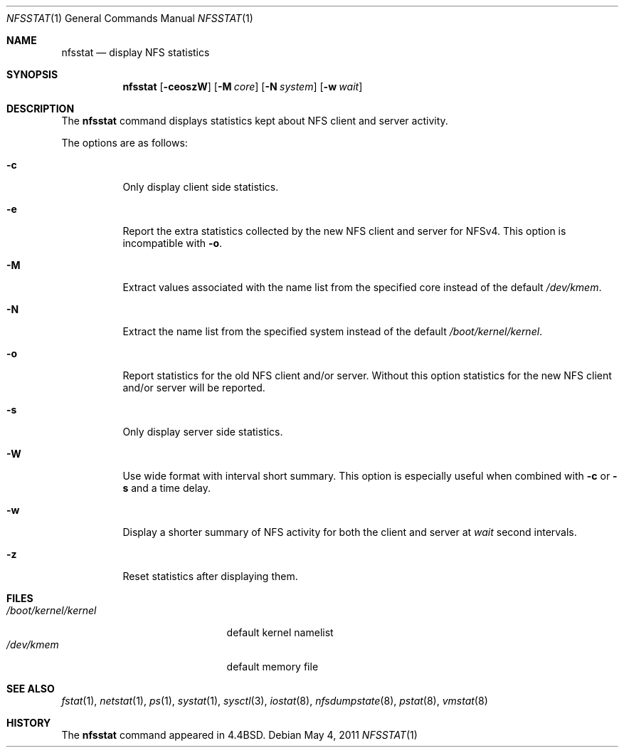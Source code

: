 .\" Copyright (c) 1989, 1990, 1993
.\"	The Regents of the University of California.  All rights reserved.
.\"
.\" Redistribution and use in source and binary forms, with or without
.\" modification, are permitted provided that the following conditions
.\" are met:
.\" 1. Redistributions of source code must retain the above copyright
.\"    notice, this list of conditions and the following disclaimer.
.\" 2. Redistributions in binary form must reproduce the above copyright
.\"    notice, this list of conditions and the following disclaimer in the
.\"    documentation and/or other materials provided with the distribution.
.\" 4. Neither the name of the University nor the names of its contributors
.\"    may be used to endorse or promote products derived from this software
.\"    without specific prior written permission.
.\"
.\" THIS SOFTWARE IS PROVIDED BY THE REGENTS AND CONTRIBUTORS ``AS IS'' AND
.\" ANY EXPRESS OR IMPLIED WARRANTIES, INCLUDING, BUT NOT LIMITED TO, THE
.\" IMPLIED WARRANTIES OF MERCHANTABILITY AND FITNESS FOR A PARTICULAR PURPOSE
.\" ARE DISCLAIMED.  IN NO EVENT SHALL THE REGENTS OR CONTRIBUTORS BE LIABLE
.\" FOR ANY DIRECT, INDIRECT, INCIDENTAL, SPECIAL, EXEMPLARY, OR CONSEQUENTIAL
.\" DAMAGES (INCLUDING, BUT NOT LIMITED TO, PROCUREMENT OF SUBSTITUTE GOODS
.\" OR SERVICES; LOSS OF USE, DATA, OR PROFITS; OR BUSINESS INTERRUPTION)
.\" HOWEVER CAUSED AND ON ANY THEORY OF LIABILITY, WHETHER IN CONTRACT, STRICT
.\" LIABILITY, OR TORT (INCLUDING NEGLIGENCE OR OTHERWISE) ARISING IN ANY WAY
.\" OUT OF THE USE OF THIS SOFTWARE, EVEN IF ADVISED OF THE POSSIBILITY OF
.\" SUCH DAMAGE.
.\"
.\"     From: @(#)nfsstat.1	8.1 (Berkeley) 6/6/93
.\" $MidnightBSD$
.\"
.Dd May 4, 2011
.Dt NFSSTAT 1
.Os
.Sh NAME
.Nm nfsstat
.Nd display
.Tn NFS
statistics
.Sh SYNOPSIS
.Nm
.Op Fl ceoszW
.Op Fl M Ar core
.Op Fl N Ar system
.Op Fl w Ar wait
.Sh DESCRIPTION
The
.Nm
command displays statistics kept about
.Tn NFS
client and server activity.
.Pp
The options are as follows:
.Bl -tag -width indent
.It Fl c
Only display client side statistics.
.It Fl e
Report the extra statistics collected by the new NFS client and
server for NFSv4.
This option is incompatible with
.Fl o .
.It Fl M
Extract values associated with the name list from the specified core
instead of the default
.Pa /dev/kmem .
.It Fl N
Extract the name list from the specified system instead of the default
.Pa /boot/kernel/kernel .
.It Fl o
Report statistics for the old NFS client and/or server.
Without this
option statistics for the new NFS client and/or server will be reported.
.It Fl s
Only display server side statistics.
.It Fl W
Use wide format with interval short summary.
This option is especially
useful when combined with
.Fl c
or
.Fl s
and a time delay.
.It Fl w
Display a shorter summary of
.Tn NFS
activity for both the client and server at
.Ar wait
second intervals.
.It Fl z
Reset statistics after displaying them.
.El
.Sh FILES
.Bl -tag -width ".Pa /boot/kernel/kernel" -compact
.It Pa /boot/kernel/kernel
default kernel namelist
.It Pa /dev/kmem
default memory file
.El
.Sh SEE ALSO
.Xr fstat 1 ,
.Xr netstat 1 ,
.Xr ps 1 ,
.Xr systat 1 ,
.Xr sysctl 3 ,
.Xr iostat 8 ,
.Xr nfsdumpstate 8 ,
.Xr pstat 8 ,
.Xr vmstat 8
.Sh HISTORY
The
.Nm
command appeared in
.Bx 4.4 .
